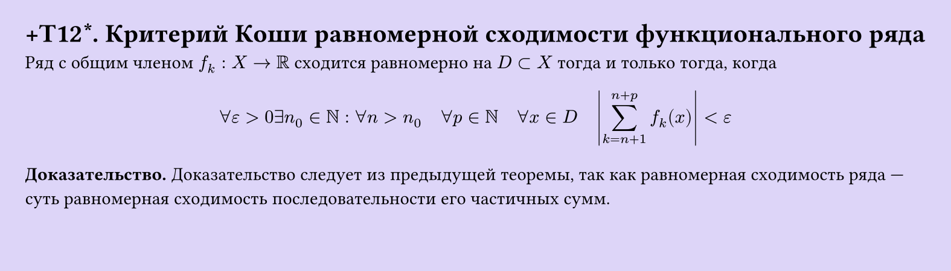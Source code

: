 #set page(width: 20cm, height: 5.7cm, fill: color.hsl(253.71deg, 71.43%, 90.39%), margin: 15pt)
#set align(left + top)
= +T12\*. Критерий Коши равномерной сходимости функционального ряда
Ряд с общим членом $f_k: X -> RR$ сходится равномерно на $D subset X$ тогда и только тогда, когда  

$ forall epsilon > 0 exists n_0 in NN : forall n > n_0 quad forall p in NN quad forall x in D quad abs(sum_(k=n+1)^(n+p) f_k (x)) < epsilon $

*Доказательство.* Доказательство следует из предыдущей теоремы, так как равномерная сходимость ряда — суть равномерная сходимость последовательности его частичных сумм.